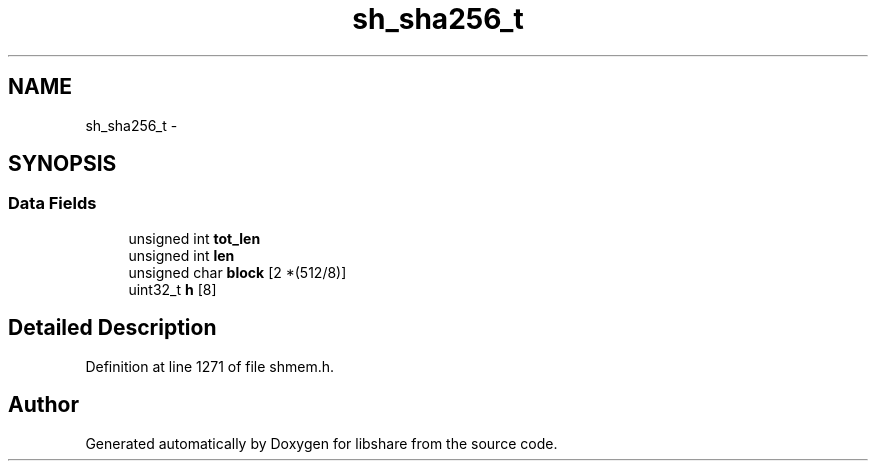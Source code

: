 .TH "sh_sha256_t" 3 "28 Apr 2015" "Version 2.26" "libshare" \" -*- nroff -*-
.ad l
.nh
.SH NAME
sh_sha256_t \- 
.SH SYNOPSIS
.br
.PP
.SS "Data Fields"

.in +1c
.ti -1c
.RI "unsigned int \fBtot_len\fP"
.br
.ti -1c
.RI "unsigned int \fBlen\fP"
.br
.ti -1c
.RI "unsigned char \fBblock\fP [2 *(512/8)]"
.br
.ti -1c
.RI "uint32_t \fBh\fP [8]"
.br
.in -1c
.SH "Detailed Description"
.PP 
Definition at line 1271 of file shmem.h.

.SH "Author"
.PP 
Generated automatically by Doxygen for libshare from the source code.
